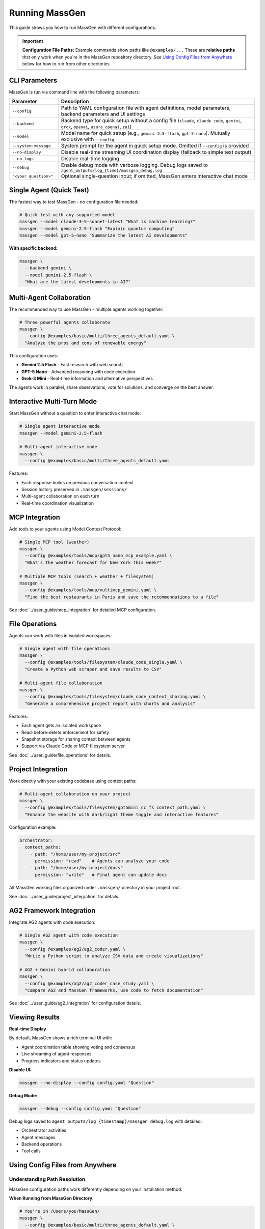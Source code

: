 Running MassGen
===============

This guide shows you how to run MassGen with different configurations.

.. important::
   **Configuration File Paths:** Example commands show paths like ``@examples/...`` These are **relative paths** that only work when you're in the MassGen repository directory. See `Using Config Files from Anywhere`_ below for how to run from other directories.

CLI Parameters
--------------

MassGen is run via command line with the following parameters:

.. list-table::
   :header-rows: 1
   :widths: 20 80

   * - Parameter
     - Description
   * - ``--config``
     - Path to YAML configuration file with agent definitions, model parameters, backend parameters and UI settings
   * - ``--backend``
     - Backend type for quick setup without a config file (``claude``, ``claude_code``, ``gemini``, ``grok``, ``openai``, ``azure_openai``, ``zai``)
   * - ``--model``
     - Model name for quick setup (e.g., ``gemini-2.5-flash``, ``gpt-5-nano``). Mutually exclusive with ``--config``
   * - ``--system-message``
     - System prompt for the agent in quick setup mode. Omitted if ``--config`` is provided
   * - ``--no-display``
     - Disable real-time streaming UI coordination display (fallback to simple text output)
   * - ``--no-logs``
     - Disable real-time logging
   * - ``--debug``
     - Enable debug mode with verbose logging. Debug logs saved to ``agent_outputs/log_{time}/massgen_debug.log``
   * - ``"<your question>"``
     - Optional single-question input; if omitted, MassGen enters interactive chat mode

Single Agent (Quick Test)
--------------------------

The fastest way to test MassGen - no configuration file needed:

.. code-block:: bash

   # Quick test with any supported model
   massgen --model claude-3-5-sonnet-latest "What is machine learning?"
   massgen --model gemini-2.5-flash "Explain quantum computing"
   massgen --model gpt-5-nano "Summarize the latest AI developments"

**With specific backend:**

.. code-block:: bash

   massgen \
     --backend gemini \
     --model gemini-2.5-flash \
     "What are the latest developments in AI?"

.. seealso::
   :doc:`configuration` - Complete configuration reference for all setup options

Multi-Agent Collaboration
--------------------------

The recommended way to use MassGen - multiple agents working together:

.. code-block:: bash

   # Three powerful agents collaborate
   massgen \
     --config @examples/basic/multi/three_agents_default.yaml \
     "Analyze the pros and cons of renewable energy"

This configuration uses:

* **Gemini 2.5 Flash** - Fast research with web search
* **GPT-5 Nano** - Advanced reasoning with code execution
* **Grok-3 Mini** - Real-time information and alternative perspectives

The agents work in parallel, share observations, vote for solutions, and converge on the best answer.

.. seealso::
   :doc:`configuration` - Learn how to create and customize multi-agent configurations

Interactive Multi-Turn Mode
----------------------------

Start MassGen without a question to enter interactive chat mode:

.. code-block:: bash

   # Single agent interactive mode
   massgen --model gemini-2.5-flash

   # Multi-agent interactive mode
   massgen \
     --config @examples/basic/multi/three_agents_default.yaml

Features:

* Each response builds on previous conversation context
* Session history preserved in ``.massgen/sessions/``
* Multi-agent collaboration on each turn
* Real-time coordination visualization

.. seealso::
   :doc:`../user_guide/multi_turn_mode` - Complete guide to interactive sessions, commands, and session management

MCP Integration
---------------

Add tools to your agents using Model Context Protocol:

.. code-block:: bash

   # Single MCP tool (weather)
   massgen \
     --config @examples/tools/mcp/gpt5_nano_mcp_example.yaml \
     "What's the weather forecast for New York this week?"

   # Multiple MCP tools (search + weather + filesystem)
   massgen \
     --config @examples/tools/mcp/multimcp_gemini.yaml \
     "Find the best restaurants in Paris and save the recommendations to a file"

See :doc:`../user_guide/mcp_integration` for detailed MCP configuration.

File Operations
---------------

Agents can work with files in isolated workspaces:

.. code-block:: bash

   # Single agent with file operations
   massgen \
     --config @examples/tools/filesystem/claude_code_single.yaml \
     "Create a Python web scraper and save results to CSV"

   # Multi-agent file collaboration
   massgen \
     --config @examples/tools/filesystem/claude_code_context_sharing.yaml \
     "Generate a comprehensive project report with charts and analysis"

Features:

* Each agent gets an isolated workspace
* Read-before-delete enforcement for safety
* Snapshot storage for sharing context between agents
* Support via Claude Code or MCP filesystem server

See :doc:`../user_guide/file_operations` for details.

Project Integration
-------------------

Work directly with your existing codebase using context paths:

.. code-block:: bash

   # Multi-agent collaboration on your project
   massgen \
     --config @examples/tools/filesystem/gpt5mini_cc_fs_context_path.yaml \
     "Enhance the website with dark/light theme toggle and interactive features"

Configuration example:

.. code-block:: yaml

   orchestrator:
     context_paths:
       - path: "/home/user/my-project/src"
         permission: "read"    # Agents can analyze your code
       - path: "/home/user/my-project/docs"
         permission: "write"   # Final agent can update docs

All MassGen working files organized under ``.massgen/`` directory in your project root.

See :doc:`../user_guide/project_integration` for details.

AG2 Framework Integration
--------------------------

Integrate AG2 agents with code execution:

.. code-block:: bash

   # Single AG2 agent with code execution
   massgen \
     --config @examples/ag2/ag2_coder.yaml \
     "Write a Python script to analyze CSV data and create visualizations"

   # AG2 + Gemini hybrid collaboration
   massgen \
     --config @examples/ag2/ag2_coder_case_study.yaml \
     "Compare AG2 and MassGen frameworks, use code to fetch documentation"

See :doc:`../user_guide/ag2_integration` for configuration details.

Viewing Results
---------------

**Real-time Display**

By default, MassGen shows a rich terminal UI with:

* Agent coordination table showing voting and consensus
* Live streaming of agent responses
* Progress indicators and status updates

**Disable UI:**

.. code-block:: bash

   massgen --no-display --config config.yaml "Question"

**Debug Mode:**

.. code-block:: bash

   massgen --debug --config config.yaml "Question"

Debug logs saved to ``agent_outputs/log_{timestamp}/massgen_debug.log`` with detailed:

* Orchestrator activities
* Agent messages
* Backend operations
* Tool calls

Using Config Files from Anywhere
---------------------------------

Understanding Path Resolution
~~~~~~~~~~~~~~~~~~~~~~~~~~~~~~

MassGen configuration paths work differently depending on your installation method:

**When Running from MassGen Directory:**

.. code-block:: bash

   # You're in /Users/you/MassGen/
   massgen \
     --config @examples/basic/multi/three_agents_default.yaml \
     "Your question"

This works because ``@examples/...`` is a **relative path** from the current directory.

**When Running from Other Directories:**

If you're in a different directory (like ``~/my-project/``), relative paths won't work:

.. code-block:: bash

   # You're in /Users/you/my-project/
   massgen \
     --config @examples/basic/multi/three_agents_default.yaml  # ❌ Won't work!
     "Your question"

**Solutions:**

1. **Use absolute paths:**

   .. code-block:: bash

      massgen \
        --config /Users/you/MassGen/@examples/basic/multi/three_agents_default.yaml \
        "Your question"

2. **Copy config to your project:**

   .. code-block:: bash

      # Copy the config you want to use
      cp /Users/you/MassGen/@examples/basic/multi/three_agents_default.yaml ./my-config.yaml

      # Run with local config
      massgen --config ./my-config.yaml "Your question"

3. **Use uv tool installation (recommended for multi-directory usage):**

   .. code-block:: bash

      # Install once (from MassGen directory)
      cd /Users/you/MassGen
      uv tool install -e .

      # Now configs are accessible from anywhere
      cd ~/my-project
      uv tool run massgen --config my-config.yaml "Your question"

See :doc:`installation` for more on ``uv tool`` installation.

Common Path Errors
~~~~~~~~~~~~~~~~~~

**Error: "FileNotFoundError: Configuration file not found"**

This means MassGen can't find the config file at the path you specified.

**Solution:**

1. Check your current directory: ``pwd``
2. Use an absolute path, or
3. Copy the config to your current directory

**Example of fixing path error:**

.. code-block:: bash

   # Check where you are
   pwd
   # Output: /Users/you/my-project

   # This won't work (relative path from MassGen repo)
   massgen --config @examples/basic/multi/three_agents_default.yaml

   # Solution 1: Use absolute path
   massgen \
     --config /Users/you/MassGen/@examples/basic/multi/three_agents_default.yaml \
     "Your question"

   # Solution 2: Copy config locally
   cp /Users/you/MassGen/@examples/basic/multi/three_agents_default.yaml ./agents.yaml
   massgen --config ./agents.yaml "Your question"

Quick Reference
~~~~~~~~~~~~~~~

.. list-table::
   :header-rows: 1
   :widths: 40 60

   * - Situation
     - Solution
   * - Running from MassGen repo directory
     - Use relative paths: ``@examples/...``
   * - Running from another directory
     - Use absolute paths or copy config locally
   * - Want to run from any directory easily
     - Install with ``uv tool install -e .``
   * - Config file not found error
     - Check ``pwd``, then use absolute path or copy config

Next Steps
----------

* :doc:`configuration` - Learn YAML configuration syntax
* :doc:`../user_guide/concepts` - Understand core concepts
* :doc:`../user_guide/mcp_integration` - Deep dive into MCP tools
* :doc:`../user_guide/multi_turn_mode` - Master interactive mode
